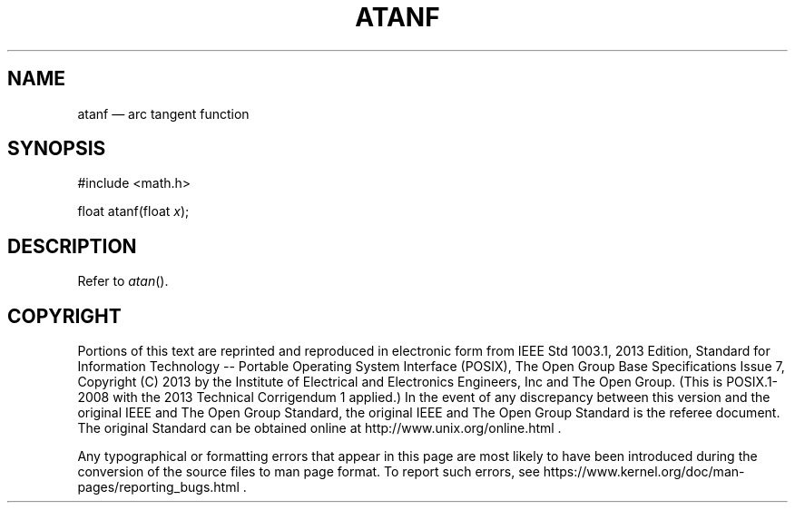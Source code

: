 '\" et
.TH ATANF "3" 2013 "IEEE/The Open Group" "POSIX Programmer's Manual"

.SH NAME
atanf
\(em arc tangent function
.SH SYNOPSIS
.LP
.nf
#include <math.h>
.P
float atanf(float \fIx\fP);
.fi
.SH DESCRIPTION
Refer to
.IR "\fIatan\fR\^(\|)".
.SH COPYRIGHT
Portions of this text are reprinted and reproduced in electronic form
from IEEE Std 1003.1, 2013 Edition, Standard for Information Technology
-- Portable Operating System Interface (POSIX), The Open Group Base
Specifications Issue 7, Copyright (C) 2013 by the Institute of
Electrical and Electronics Engineers, Inc and The Open Group.
(This is POSIX.1-2008 with the 2013 Technical Corrigendum 1 applied.) In the
event of any discrepancy between this version and the original IEEE and
The Open Group Standard, the original IEEE and The Open Group Standard
is the referee document. The original Standard can be obtained online at
http://www.unix.org/online.html .

Any typographical or formatting errors that appear
in this page are most likely
to have been introduced during the conversion of the source files to
man page format. To report such errors, see
https://www.kernel.org/doc/man-pages/reporting_bugs.html .

